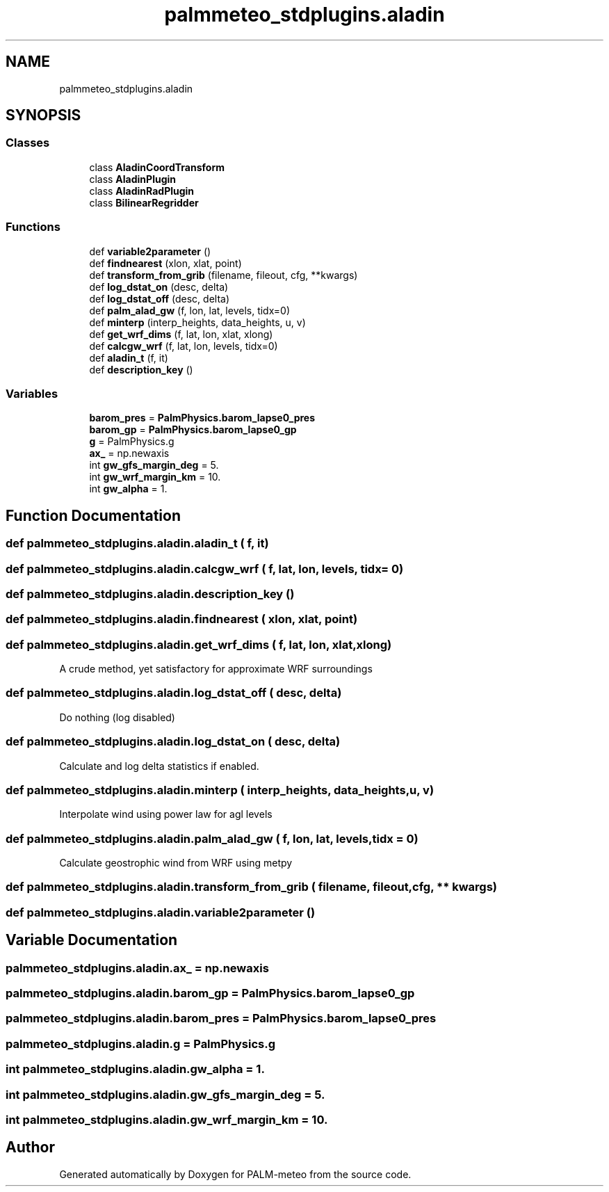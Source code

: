 .TH "palmmeteo_stdplugins.aladin" 3 "Fri Aug 22 2025" "PALM-meteo" \" -*- nroff -*-
.ad l
.nh
.SH NAME
palmmeteo_stdplugins.aladin
.SH SYNOPSIS
.br
.PP
.SS "Classes"

.in +1c
.ti -1c
.RI "class \fBAladinCoordTransform\fP"
.br
.ti -1c
.RI "class \fBAladinPlugin\fP"
.br
.ti -1c
.RI "class \fBAladinRadPlugin\fP"
.br
.ti -1c
.RI "class \fBBilinearRegridder\fP"
.br
.in -1c
.SS "Functions"

.in +1c
.ti -1c
.RI "def \fBvariable2parameter\fP ()"
.br
.ti -1c
.RI "def \fBfindnearest\fP (xlon, xlat, point)"
.br
.ti -1c
.RI "def \fBtransform_from_grib\fP (filename, fileout, cfg, **kwargs)"
.br
.ti -1c
.RI "def \fBlog_dstat_on\fP (desc, delta)"
.br
.ti -1c
.RI "def \fBlog_dstat_off\fP (desc, delta)"
.br
.ti -1c
.RI "def \fBpalm_alad_gw\fP (f, lon, lat, levels, tidx=0)"
.br
.ti -1c
.RI "def \fBminterp\fP (interp_heights, data_heights, u, v)"
.br
.ti -1c
.RI "def \fBget_wrf_dims\fP (f, lat, lon, xlat, xlong)"
.br
.ti -1c
.RI "def \fBcalcgw_wrf\fP (f, lat, lon, levels, tidx=0)"
.br
.ti -1c
.RI "def \fBaladin_t\fP (f, it)"
.br
.ti -1c
.RI "def \fBdescription_key\fP ()"
.br
.in -1c
.SS "Variables"

.in +1c
.ti -1c
.RI "\fBbarom_pres\fP = \fBPalmPhysics\&.barom_lapse0_pres\fP"
.br
.ti -1c
.RI "\fBbarom_gp\fP = \fBPalmPhysics\&.barom_lapse0_gp\fP"
.br
.ti -1c
.RI "\fBg\fP = PalmPhysics\&.g"
.br
.ti -1c
.RI "\fBax_\fP = np\&.newaxis"
.br
.ti -1c
.RI "int \fBgw_gfs_margin_deg\fP = 5\&."
.br
.ti -1c
.RI "int \fBgw_wrf_margin_km\fP = 10\&."
.br
.ti -1c
.RI "int \fBgw_alpha\fP = 1\&."
.br
.in -1c
.SH "Function Documentation"
.PP 
.SS "def palmmeteo_stdplugins\&.aladin\&.aladin_t ( f,  it)"

.SS "def palmmeteo_stdplugins\&.aladin\&.calcgw_wrf ( f,  lat,  lon,  levels,  tidx = \fC0\fP)"

.SS "def palmmeteo_stdplugins\&.aladin\&.description_key ()"

.SS "def palmmeteo_stdplugins\&.aladin\&.findnearest ( xlon,  xlat,  point)"

.SS "def palmmeteo_stdplugins\&.aladin\&.get_wrf_dims ( f,  lat,  lon,  xlat,  xlong)"

.PP
.nf
A crude method, yet satisfactory for approximate WRF surroundings
.fi
.PP
 
.SS "def palmmeteo_stdplugins\&.aladin\&.log_dstat_off ( desc,  delta)"

.PP
.nf
Do nothing (log disabled)
.fi
.PP
 
.SS "def palmmeteo_stdplugins\&.aladin\&.log_dstat_on ( desc,  delta)"

.PP
.nf
Calculate and log delta statistics if enabled\&.
.fi
.PP
 
.SS "def palmmeteo_stdplugins\&.aladin\&.minterp ( interp_heights,  data_heights,  u,  v)"

.PP
.nf
Interpolate wind using power law for agl levels
.fi
.PP
 
.SS "def palmmeteo_stdplugins\&.aladin\&.palm_alad_gw ( f,  lon,  lat,  levels,  tidx = \fC0\fP)"

.PP
.nf
Calculate geostrophic wind from WRF using metpy
.fi
.PP
 
.SS "def palmmeteo_stdplugins\&.aladin\&.transform_from_grib ( filename,  fileout,  cfg, ** kwargs)"

.SS "def palmmeteo_stdplugins\&.aladin\&.variable2parameter ()"

.SH "Variable Documentation"
.PP 
.SS "palmmeteo_stdplugins\&.aladin\&.ax_ = np\&.newaxis"

.SS "palmmeteo_stdplugins\&.aladin\&.barom_gp = \fBPalmPhysics\&.barom_lapse0_gp\fP"

.SS "palmmeteo_stdplugins\&.aladin\&.barom_pres = \fBPalmPhysics\&.barom_lapse0_pres\fP"

.SS "palmmeteo_stdplugins\&.aladin\&.g = PalmPhysics\&.g"

.SS "int palmmeteo_stdplugins\&.aladin\&.gw_alpha = 1\&."

.SS "int palmmeteo_stdplugins\&.aladin\&.gw_gfs_margin_deg = 5\&."

.SS "int palmmeteo_stdplugins\&.aladin\&.gw_wrf_margin_km = 10\&."

.SH "Author"
.PP 
Generated automatically by Doxygen for PALM-meteo from the source code\&.
